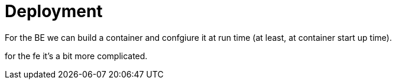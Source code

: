 = Deployment

For the BE we can build a container and confgiure it at run time (at least, at container start up time).

for the fe it's a bit more complicated.

